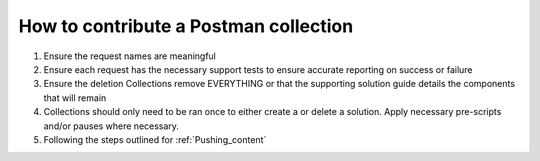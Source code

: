 How to contribute a Postman collection
----------------------------------------

#. Ensure the request names are meaningful
#. Ensure each request has the necessary support tests to ensure accurate reporting on success or failure 
#. Ensure the deletion Collections remove EVERYTHING or that the supporting solution guide details the components that will      remain
#. Collections should only need to be ran once to either create a or delete a solution.  Apply necessary pre-scripts and/or      pauses where necessary. 
#. Following the steps outlined for :ref:`Pushing_content`

